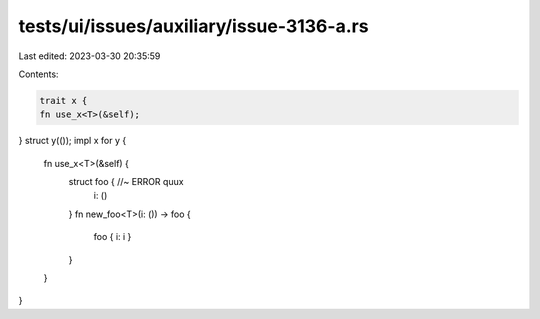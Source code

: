tests/ui/issues/auxiliary/issue-3136-a.rs
=========================================

Last edited: 2023-03-30 20:35:59

Contents:

.. code-block:: rs

    trait x {
    fn use_x<T>(&self);
}
struct y(());
impl x for y {
    fn use_x<T>(&self) {
        struct foo { //~ ERROR quux
            i: ()
        }
        fn new_foo<T>(i: ()) -> foo {
            foo { i: i }
        }
    }
}


